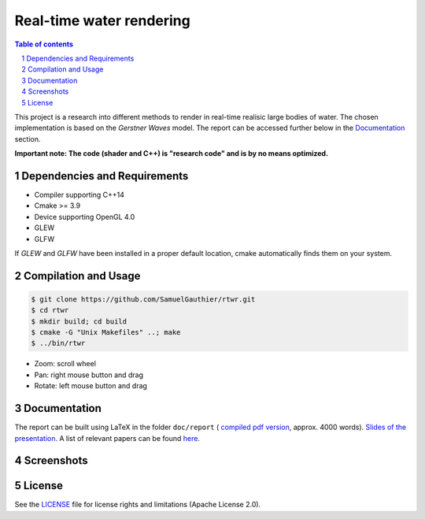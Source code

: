 =========================
Real-time water rendering
=========================

.. image:: https://img.shields.io/badge/lang-C%2B%2B-blue.svg
        :target: https://github.com/SamuelGauthier/rtwr.git

.. image:: https://img.shields.io/badge/OpenGL-4.0-brightgreen.svg
        :target: https://github.com/SamuelGauthier/rtwr.git

.. image:: https://img.shields.io/badge/glsl-4.0-green.svg
        :target: https://github.com/SamuelGauthier/rtwr.git


.. image:: /doc/report/figures/application_5.png
   :align: center
   :width: 500pt

.. sectnum::

.. contents:: Table of contents

This project is a research into different methods to render in real-time
realisic large bodies of water. The chosen implementation is based on the
*Gerstner Waves* model. The report can be accessed further below in the
`Documentation`_ section.

**Important note: The code (shader and C++) is "research code" and is by no
means optimized.**

Dependencies and Requirements
-----------------------------

- Compiler supporting C++14

- Cmake >= 3.9

- Device supporting OpenGL 4.0

- GLEW

- GLFW

If `GLEW` and `GLFW` have been installed in a proper default location, cmake
automatically finds them on your system.

Compilation and Usage
---------------------

.. code:: bash

    $ git clone https://github.com/SamuelGauthier/rtwr.git
    $ cd rtwr
    $ mkdir build; cd build
    $ cmake -G "Unix Makefiles" ..; make
    $ ../bin/rtwr

- Zoom: scroll wheel

- Pan: right mouse button and drag

- Rotate: left mouse button and drag

Documentation
-------------

The report can be built using LaTeX in the folder ``doc/report`` ( `compiled pdf
version <doc/report/project2_report.pdf>`_, approx. 4000 words). `Slides of the
presentation <doc/presentation/project2.pdf>`_. A list of relevant papers can be
found `here <doc/README.rst>`_.

Screenshots
-----------


.. image:: /doc/report/figures/application_1.png
   :width: 45%
.. image:: /doc/report/figures/application_2.png
   :width: 45%

.. image:: /doc/report/figures/application_3.png
   :width: 45%
.. image:: /doc/report/figures/application_4.png
   :width: 45%

License
-------

See the `LICENSE <./LICENSE.rst>`_ file for license rights and limitations
(Apache License 2.0).
